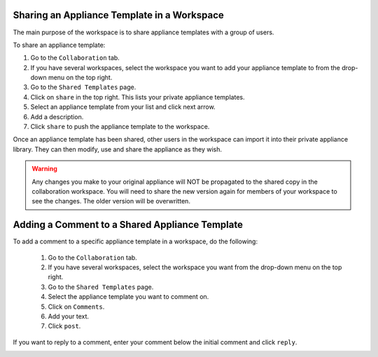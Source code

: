 .. Copyright 2017 FUJITSU LIMITED

.. _workspace-sharing-appliances:

Sharing an Appliance Template in a Workspace
--------------------------------------------

The main purpose of the workspace is to share appliance templates with a group of users.

To share an appliance template:

1. Go to the ``Collaboration`` tab.
2. If you have several workspaces, select the workspace you want to add your appliance template to from the drop-down menu on the top right.
3. Go to the ``Shared Templates`` page.
4. Click on ``share`` in the top right. This lists your private appliance templates.
5. Select an appliance template from your list and click next arrow.
6. Add a description.
7. Click ``share`` to push the appliance template to the workspace.

Once an appliance template has been shared, other users in the workspace can import it into their private appliance library.  They can then modify, use and share the appliance as they wish.

.. warning:: Any changes you make to your original appliance will NOT be propagated to the shared copy in the collaboration workspace. You will need to share the new version again for members of your workspace to see the changes. The older version will be overwritten.  

.. _workspace-appliance-comments:

Adding a Comment to a Shared Appliance Template
-----------------------------------------------

To add a comment to a specific appliance template in a workspace, do the following:

	1. Go to the ``Collaboration`` tab.
	2. If you have several workspaces, select the workspace you want from the drop-down menu on the top right.
	3. Go to the ``Shared Templates`` page.
	4. Select the appliance template you want to comment on.
	5. Click on ``Comments``.
	6. Add your text. 
	7. Click ``post``.

	.. image:: /images/workspace-template-comment.png

If you want to reply to a comment, enter your comment below the initial comment and click ``reply``.

.. image:: /images/workspace-reply-to-comment.png


